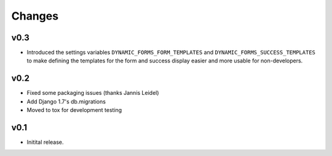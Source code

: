 =======
Changes
=======

v0.3
====

* Introduced the settings variables ``DYNAMIC_FORMS_FORM_TEMPLATES`` and
  ``DYNAMIC_FORMS_SUCCESS_TEMPLATES`` to make defining the templates for the
  form and success display easier and more usable for non-developers.


v0.2
====

* Fixed some packaging issues (thanks Jannis Leidel)
* Add Django 1.7's db.migrations
* Moved to tox for development testing


v0.1
====

* Initital release.
